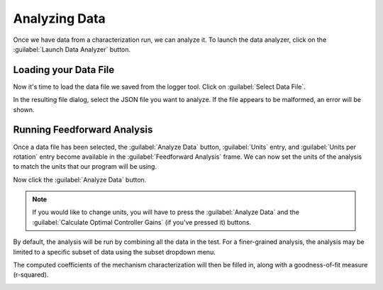 Analyzing Data
==============

Once we have data from a characterization run, we can analyze it. To launch the data analyzer, click on the :guilabel:`Launch Data Analyzer` button.

.. image:: images/launching-data-analyzer.png
   :alt: Launching the data analyzer

Loading your Data File
----------------------

Now it's time to load the data file we saved from the logger tool. Click on :guilabel:`Select Data File`.

.. image:: images/selecting-data-file.png
   :alt: Selecting the existing data file

In the resulting file dialog, select the JSON file you want to analyze. If the file appears to be malformed, an error will be shown.

Running Feedforward Analysis
----------------------------

Once a data file has been selected, the :guilabel:`Analyze Data` button, :guilabel:`Units` entry, and :guilabel:`Units per rotation` entry become available in the :guilabel:`Feedforward Analysis` frame. We can now set the units of the analysis to match the units that our program will be using.

Now click the :guilabel:`Analyze Data` button.

.. note:: If you would like to change units, you will have to press the :guilabel:`Analyze Data` and the :guilabel:`Calculate Optimal Controller Gains` (if you've pressed it) buttons.

.. image:: images/analyzing-data.png
   :alt: Analyzing data for feedforward

By default, the analysis will be run by combining all the data in the test. For a finer-grained analysis, the analysis may be limited to a specific subset of data using the subset dropdown menu.

.. image:: images/limiting-analysis-data.png
   :alt: Limiting analysis data by using the subset dropdown

The computed coefficients of the mechanism characterization will then be filled in, along with a goodness-of-fit measure (r-squared).

.. image:: images/reg-coefficients.png
   :alt: Analysis coefficient results
